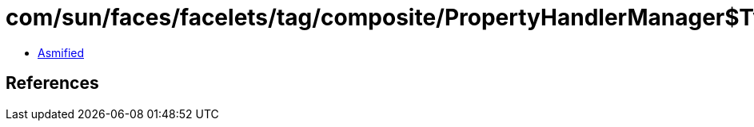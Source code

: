 = com/sun/faces/facelets/tag/composite/PropertyHandlerManager$TypedValueExpressionPropertyHandler.class

 - link:PropertyHandlerManager$TypedValueExpressionPropertyHandler-asmified.java[Asmified]

== References

